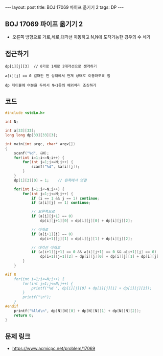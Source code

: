 #+HTML: ---
#+HTML: layout: post
#+HTML: title: BOJ 17069 파이프 옮기기 2
#+HTML: tags: DP
#+HTML: ---
#+OPTIONS: ^:nil

** BOJ 17069 파이프 옮기기 2
- 오른쪽 방향으로 가로,세로,대각선 이동하고 N,N에 도착가능한 경우의 수 세기

** 접근하기
#+BEGIN_EXAMPLE
dp[i][j][3]  // 0가로 1세로 2대각선으로 생각하기

a[i][j] == 0 일때만 전 상태에서 현재 상태로 이동하도록 함

dp 테이블에 여분을 두어서 N+1등의 예외처리 조심하기
#+END_EXAMPLE

** 코드
#+BEGIN_SRC cpp
#include <stdio.h>

int N;

int a[33][33];
long long dp[33][33][3];

int main(int argc, char* argv[])
{
    scanf("%d", &N);
    for(int i=1;i<=N;i++) {
        for(int j=1;j<=N;j++) {
            scanf("%d", &a[i][j]);
        } 
    } 
    dp[1][2][0] = 1;    // 왼쪽에서 연결

    for(int i=1;i<=N;i++) {
        for(int j=1;j<=N;j++) {
            if (i == 1 && j == 1) continue;
            if (a[i][j] == 1) continue;
            
            // 오른쪽으로
            if (a[i][j+1] == 0)
                dp[i][j+1][0] = dp[i][j][0] + dp[i][j][2];

            // 아래로
            if (a[i+1][j] == 0)
                dp[i+1][j][1] = dp[i][j][1] + dp[i][j][2];
            
            // 대각선 아래로
            if (a[i+1][j+1] == 0 && a[i][j+1] == 0 && a[i+1][j] == 0)
                dp[i+1][j+1][2] = dp[i][j][0] + dp[i][j][1] + dp[i][j][2];
        }
    } 

#if 0
    for(int i=1;i<=N;i++) {
        for(int j=1;j<=N;j++) {
            printf("%d ", dp[i][j][0] + dp[i][j][1] + dp[i][j][2]); 
        } 
        printf("\n"); 
    }
#endif 
    printf("%lld\n", dp[N][N][0] + dp[N][N][1] + dp[N][N][2]); 
    return 0;
}
#+END_SRC

** 문제 링크
- https://www.acmicpc.net/problem/17069
